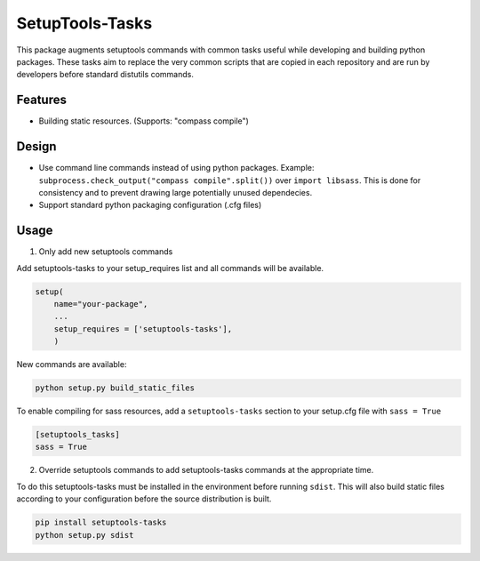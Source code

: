 SetupTools-Tasks
================

This package augments setuptools commands with common tasks useful while developing and building python packages.
These tasks aim to replace the very common scripts that are copied in each repository and are run by developers before standard distutils commands.

Features
--------

- Building static resources. (Supports: "compass compile")


Design
------

- Use command line commands instead of using python packages. Example: ``subprocess.check_output("compass compile".split())`` over ``import libsass``. This is done for consistency and to prevent drawing large potentially unused dependecies.
- Support standard python packaging configuration (.cfg files)

Usage
-------

1. Only add new setuptools commands

Add setuptools-tasks to your setup_requires list and all commands will be available.

.. code-block:: python

    setup(
        name="your-package",
        ...
        setup_requires = ['setuptools-tasks'],
        )

New commands are available:

.. code-block:: console

   python setup.py build_static_files

To enable compiling for sass resources, add a ``setuptools-tasks`` section to your setup.cfg file with ``sass = True``

.. code-block:: guess

  [setuptools_tasks]
  sass = True

2. Override setuptools commands to add setuptools-tasks commands at the appropriate time.

To do this setuptools-tasks must be installed in the environment before running ``sdist``.
This will also build static files according to your configuration before the source distribution is built.

.. code-block:: console

  pip install setuptools-tasks
  python setup.py sdist
